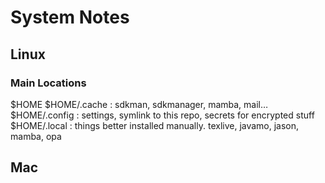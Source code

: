 * System Notes

** Linux
*** Main Locations
$HOME
$HOME/.cache  : sdkman, sdkmanager, mamba, mail...
$HOME/.config : settings, symlink to this repo, secrets for encrypted stuff
$HOME/.local  : things better installed manually. texlive, javamo, jason, mamba, opa


** Mac
